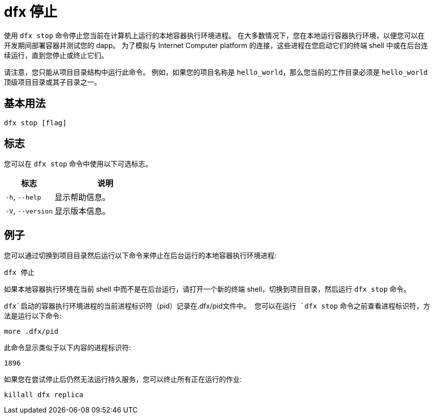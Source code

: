 = dfx 停止
:platform: Internet Computer platform

使用 `+dfx stop+` 命令停止您当前在计算机上运行的本地容器执行环境进程。
在大多数情况下，您在本地运行容器执行环境，以便您可以在开发期间部署容器并测试您的 dapp。
为了模拟与 {platform} 的连接，这些进程在您启动它们的终端 shell 中或在后台连续运行，直到您停止或终止它们。

请注意，您只能从项目目录结构中运行此命令。
例如，如果您的项目名称是 `+hello_world+`，那么您当前的工作目录必须是 `+hello_world+` 顶级项目目录或其子目录之一。

== 基本用法

[source,bash]
----
dfx stop [flag]
----

== 标志

您可以在 `+dfx stop+` 命令中使用以下可选标志。

[width="100%",cols="<32%,<68%",options="header",]
|===
|标志 |说明
|`+-h+`, `+--help+` |显示帮助信息。

|`+-V+`, `+--version+` |显示版本信息。
|===

== 例子

您可以通过切换到项目目录然后运行以下命令来停止在后台运行的本地容器执行环境进程:

[source,bash]
----
dfx 停止
----

如果本地容器执行环境在当前 shell 中而不是在后台运行，请打开一个新的终端 shell，切换到项目目录，然后运行 `+dfx stop+` 命令。

`+dfx+`启动的容器执行环境进程的当前进程标识符（`+pid+`）记录在`+.dfx/pid+`文件中。
您可以在运行 `+dfx stop+` 命令之前查看进程标识符，方法是运行以下命令:

[source,bash]
----
more .dfx/pid
----

此命令显示类似于以下内容的进程标识符:

[source,bash]
----
1896
----

如果您在尝试停止后仍然无法运行持久服务，您可以终止所有正在运行的作业:

[source,bash]
----
killall dfx replica
----
